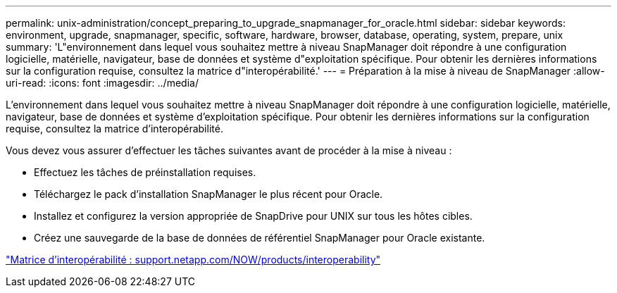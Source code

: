 ---
permalink: unix-administration/concept_preparing_to_upgrade_snapmanager_for_oracle.html 
sidebar: sidebar 
keywords: environment, upgrade, snapmanager, specific, software, hardware, browser, database, operating, system, prepare, unix 
summary: 'L"environnement dans lequel vous souhaitez mettre à niveau SnapManager doit répondre à une configuration logicielle, matérielle, navigateur, base de données et système d"exploitation spécifique. Pour obtenir les dernières informations sur la configuration requise, consultez la matrice d"interopérabilité.' 
---
= Préparation à la mise à niveau de SnapManager
:allow-uri-read: 
:icons: font
:imagesdir: ../media/


[role="lead"]
L'environnement dans lequel vous souhaitez mettre à niveau SnapManager doit répondre à une configuration logicielle, matérielle, navigateur, base de données et système d'exploitation spécifique. Pour obtenir les dernières informations sur la configuration requise, consultez la matrice d'interopérabilité.

Vous devez vous assurer d'effectuer les tâches suivantes avant de procéder à la mise à niveau :

* Effectuez les tâches de préinstallation requises.
* Téléchargez le pack d'installation SnapManager le plus récent pour Oracle.
* Installez et configurez la version appropriée de SnapDrive pour UNIX sur tous les hôtes cibles.
* Créez une sauvegarde de la base de données de référentiel SnapManager pour Oracle existante.


http://support.netapp.com/NOW/products/interoperability/["Matrice d'interopérabilité : support.netapp.com/NOW/products/interoperability"]

